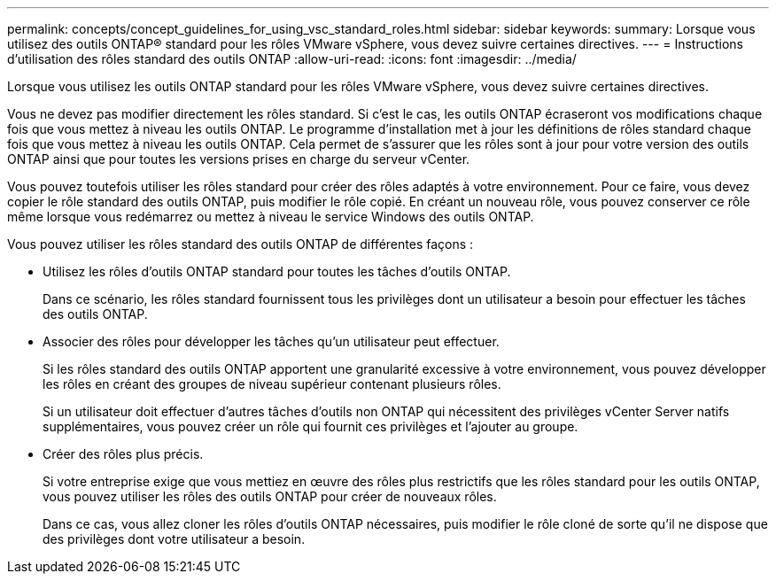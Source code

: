 ---
permalink: concepts/concept_guidelines_for_using_vsc_standard_roles.html 
sidebar: sidebar 
keywords:  
summary: Lorsque vous utilisez des outils ONTAP® standard pour les rôles VMware vSphere, vous devez suivre certaines directives. 
---
= Instructions d'utilisation des rôles standard des outils ONTAP
:allow-uri-read: 
:icons: font
:imagesdir: ../media/


[role="lead"]
Lorsque vous utilisez les outils ONTAP standard pour les rôles VMware vSphere, vous devez suivre certaines directives.

Vous ne devez pas modifier directement les rôles standard. Si c'est le cas, les outils ONTAP écraseront vos modifications chaque fois que vous mettez à niveau les outils ONTAP. Le programme d'installation met à jour les définitions de rôles standard chaque fois que vous mettez à niveau les outils ONTAP. Cela permet de s'assurer que les rôles sont à jour pour votre version des outils ONTAP ainsi que pour toutes les versions prises en charge du serveur vCenter.

Vous pouvez toutefois utiliser les rôles standard pour créer des rôles adaptés à votre environnement. Pour ce faire, vous devez copier le rôle standard des outils ONTAP, puis modifier le rôle copié. En créant un nouveau rôle, vous pouvez conserver ce rôle même lorsque vous redémarrez ou mettez à niveau le service Windows des outils ONTAP.

Vous pouvez utiliser les rôles standard des outils ONTAP de différentes façons :

* Utilisez les rôles d'outils ONTAP standard pour toutes les tâches d'outils ONTAP.
+
Dans ce scénario, les rôles standard fournissent tous les privilèges dont un utilisateur a besoin pour effectuer les tâches des outils ONTAP.

* Associer des rôles pour développer les tâches qu'un utilisateur peut effectuer.
+
Si les rôles standard des outils ONTAP apportent une granularité excessive à votre environnement, vous pouvez développer les rôles en créant des groupes de niveau supérieur contenant plusieurs rôles.

+
Si un utilisateur doit effectuer d'autres tâches d'outils non ONTAP qui nécessitent des privilèges vCenter Server natifs supplémentaires, vous pouvez créer un rôle qui fournit ces privilèges et l'ajouter au groupe.

* Créer des rôles plus précis.
+
Si votre entreprise exige que vous mettiez en œuvre des rôles plus restrictifs que les rôles standard pour les outils ONTAP, vous pouvez utiliser les rôles des outils ONTAP pour créer de nouveaux rôles.

+
Dans ce cas, vous allez cloner les rôles d'outils ONTAP nécessaires, puis modifier le rôle cloné de sorte qu'il ne dispose que des privilèges dont votre utilisateur a besoin.



